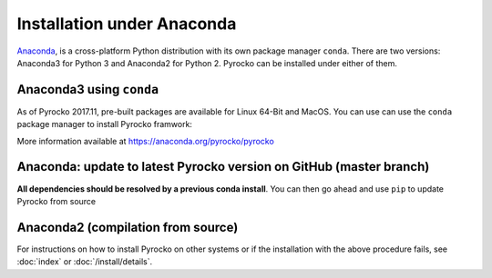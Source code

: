 Installation under Anaconda
===========================

`Anaconda <https://www.anaconda.com/>`_, is a cross-platform Python
distribution with its own package manager ``conda``. There are two versions:
Anaconda3 for Python 3 and Anaconda2 for Python 2. Pyrocko can be installed
under either of them.


.. _conda_install:

Anaconda3 using ``conda``
-------------------------

As of Pyrocko 2017.11, pre-built packages are available for Linux 64-Bit and MacOS. You can use can use the ``conda`` package manager to install Pyrocko framwork:

.. code-block:: bash
    :caption: Pre-build Pyrocko packages are available for Anaconda3 on Linux64 and OSX

    conda install -c pyrocko pyrocko

More information available at https://anaconda.org/pyrocko/pyrocko

Anaconda: update to latest Pyrocko version on GitHub (master branch)
--------------------------------------------------------------------

**All dependencies should be resolved by a previous conda install**. You can
then go ahead and use ``pip`` to update Pyrocko from source

.. code-block:: bash
    :caption: Anaconda's ``pip`` installs straight from GitHub

    pip install git+https://github.com/pyrocko/pyrocko.git


Anaconda2 (compilation from source)
-----------------------------------

.. code-block:: bash
    :caption: Compile from GitHub sources

    conda install pyqt=5
    conda install progressbar
    cd `conda info --root`

    mkdir src
    cd src
    git clone https://github.com/pyrocko/pyrocko.git
    cd pyrocko
    python setup.py install

For instructions on how to install Pyrocko on other systems or if the
installation with the above procedure fails, see :doc:`index` or
:doc:`/install/details`.
